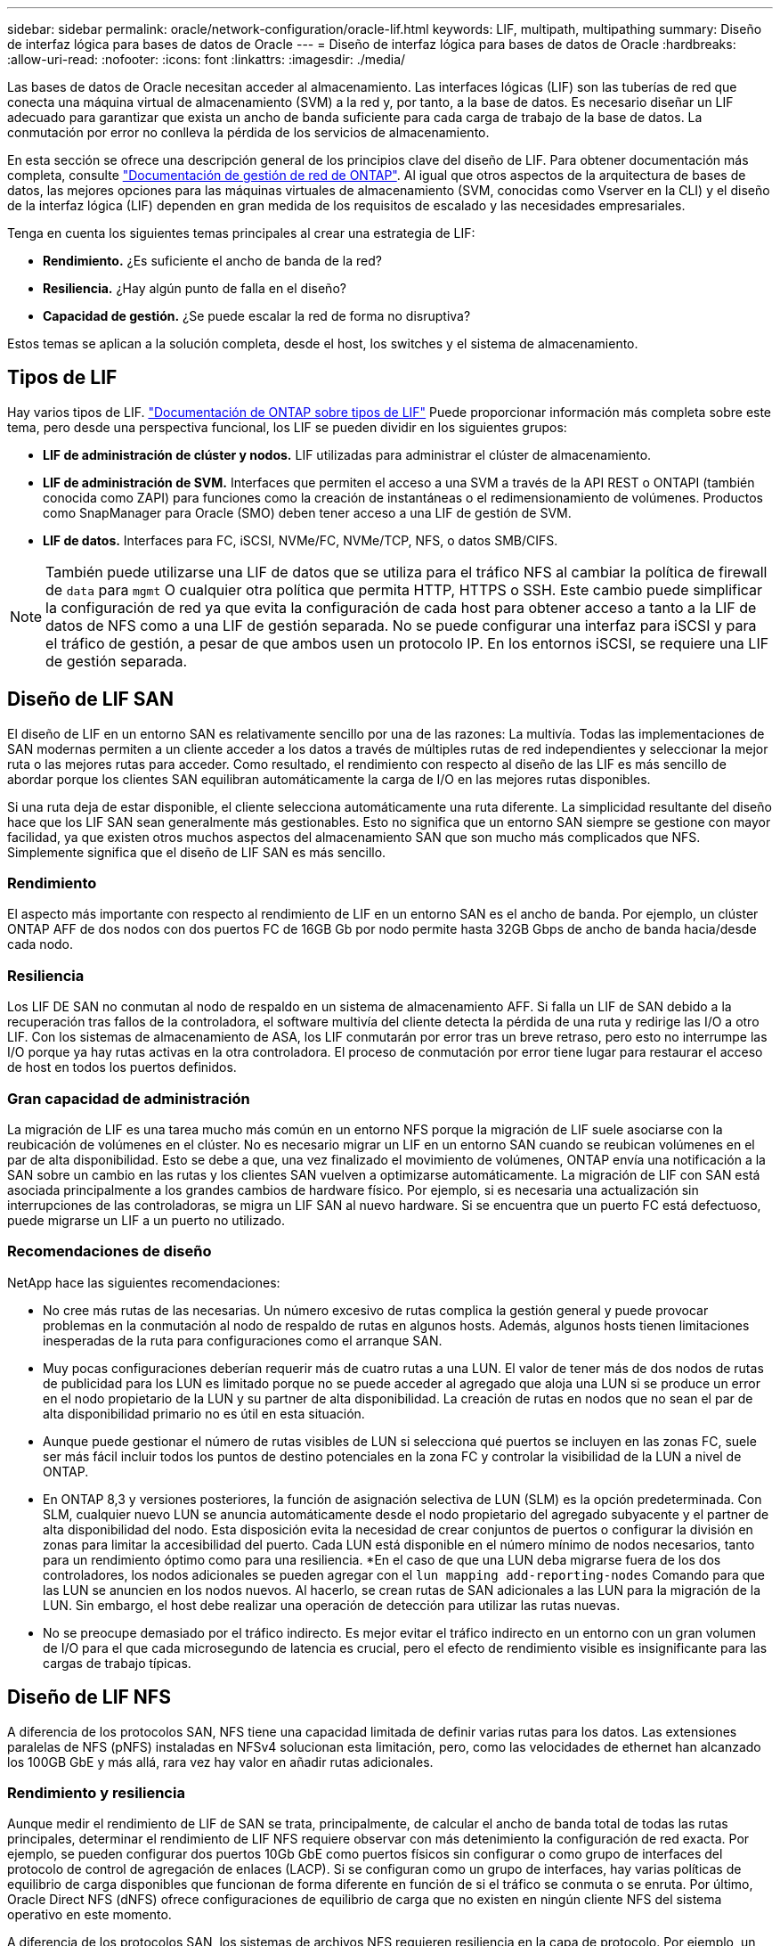 ---
sidebar: sidebar 
permalink: oracle/network-configuration/oracle-lif.html 
keywords: LIF, multipath, multipathing 
summary: Diseño de interfaz lógica para bases de datos de Oracle 
---
= Diseño de interfaz lógica para bases de datos de Oracle
:hardbreaks:
:allow-uri-read: 
:nofooter: 
:icons: font
:linkattrs: 
:imagesdir: ./media/


[role="lead"]
Las bases de datos de Oracle necesitan acceder al almacenamiento. Las interfaces lógicas (LIF) son las tuberías de red que conecta una máquina virtual de almacenamiento (SVM) a la red y, por tanto, a la base de datos. Es necesario diseñar un LIF adecuado para garantizar que exista un ancho de banda suficiente para cada carga de trabajo de la base de datos. La conmutación por error no conlleva la pérdida de los servicios de almacenamiento.

En esta sección se ofrece una descripción general de los principios clave del diseño de LIF. Para obtener documentación más completa, consulte link:https://docs.netapp.com/us-en/ontap/network-management/index.html["Documentación de gestión de red de ONTAP"]. Al igual que otros aspectos de la arquitectura de bases de datos, las mejores opciones para las máquinas virtuales de almacenamiento (SVM, conocidas como Vserver en la CLI) y el diseño de la interfaz lógica (LIF) dependen en gran medida de los requisitos de escalado y las necesidades empresariales.

Tenga en cuenta los siguientes temas principales al crear una estrategia de LIF:

* *Rendimiento.* ¿Es suficiente el ancho de banda de la red?
* *Resiliencia.* ¿Hay algún punto de falla en el diseño?
* *Capacidad de gestión.* ¿Se puede escalar la red de forma no disruptiva?


Estos temas se aplican a la solución completa, desde el host, los switches y el sistema de almacenamiento.



== Tipos de LIF

Hay varios tipos de LIF. link:https://docs.netapp.com/us-en/ontap/networking/lif_compatibility_with_port_types.html["Documentación de ONTAP sobre tipos de LIF"] Puede proporcionar información más completa sobre este tema, pero desde una perspectiva funcional, los LIF se pueden dividir en los siguientes grupos:

* *LIF de administración de clúster y nodos.* LIF utilizadas para administrar el clúster de almacenamiento.
* *LIF de administración de SVM.* Interfaces que permiten el acceso a una SVM a través de la API REST o ONTAPI (también conocida como ZAPI) para funciones como la creación de instantáneas o el redimensionamiento de volúmenes. Productos como SnapManager para Oracle (SMO) deben tener acceso a una LIF de gestión de SVM.
* *LIF de datos.* Interfaces para FC, iSCSI, NVMe/FC, NVMe/TCP, NFS, o datos SMB/CIFS.



NOTE: También puede utilizarse una LIF de datos que se utiliza para el tráfico NFS al cambiar la política de firewall de `data` para `mgmt` O cualquier otra política que permita HTTP, HTTPS o SSH. Este cambio puede simplificar la configuración de red ya que evita la configuración de cada host para obtener acceso a tanto a la LIF de datos de NFS como a una LIF de gestión separada. No se puede configurar una interfaz para iSCSI y para el tráfico de gestión, a pesar de que ambos usen un protocolo IP. En los entornos iSCSI, se requiere una LIF de gestión separada.



== Diseño de LIF SAN

El diseño de LIF en un entorno SAN es relativamente sencillo por una de las razones: La multivía. Todas las implementaciones de SAN modernas permiten a un cliente acceder a los datos a través de múltiples rutas de red independientes y seleccionar la mejor ruta o las mejores rutas para acceder. Como resultado, el rendimiento con respecto al diseño de las LIF es más sencillo de abordar porque los clientes SAN equilibran automáticamente la carga de I/O en las mejores rutas disponibles.

Si una ruta deja de estar disponible, el cliente selecciona automáticamente una ruta diferente. La simplicidad resultante del diseño hace que los LIF SAN sean generalmente más gestionables. Esto no significa que un entorno SAN siempre se gestione con mayor facilidad, ya que existen otros muchos aspectos del almacenamiento SAN que son mucho más complicados que NFS. Simplemente significa que el diseño de LIF SAN es más sencillo.



=== Rendimiento

El aspecto más importante con respecto al rendimiento de LIF en un entorno SAN es el ancho de banda. Por ejemplo, un clúster ONTAP AFF de dos nodos con dos puertos FC de 16GB Gb por nodo permite hasta 32GB Gbps de ancho de banda hacia/desde cada nodo.



=== Resiliencia

Los LIF DE SAN no conmutan al nodo de respaldo en un sistema de almacenamiento AFF. Si falla un LIF de SAN debido a la recuperación tras fallos de la controladora, el software multivía del cliente detecta la pérdida de una ruta y redirige las I/O a otro LIF. Con los sistemas de almacenamiento de ASA, los LIF conmutarán por error tras un breve retraso, pero esto no interrumpe las I/O porque ya hay rutas activas en la otra controladora. El proceso de conmutación por error tiene lugar para restaurar el acceso de host en todos los puertos definidos.



=== Gran capacidad de administración

La migración de LIF es una tarea mucho más común en un entorno NFS porque la migración de LIF suele asociarse con la reubicación de volúmenes en el clúster. No es necesario migrar un LIF en un entorno SAN cuando se reubican volúmenes en el par de alta disponibilidad. Esto se debe a que, una vez finalizado el movimiento de volúmenes, ONTAP envía una notificación a la SAN sobre un cambio en las rutas y los clientes SAN vuelven a optimizarse automáticamente. La migración de LIF con SAN está asociada principalmente a los grandes cambios de hardware físico. Por ejemplo, si es necesaria una actualización sin interrupciones de las controladoras, se migra un LIF SAN al nuevo hardware. Si se encuentra que un puerto FC está defectuoso, puede migrarse un LIF a un puerto no utilizado.



=== Recomendaciones de diseño

NetApp hace las siguientes recomendaciones:

* No cree más rutas de las necesarias. Un número excesivo de rutas complica la gestión general y puede provocar problemas en la conmutación al nodo de respaldo de rutas en algunos hosts. Además, algunos hosts tienen limitaciones inesperadas de la ruta para configuraciones como el arranque SAN.
* Muy pocas configuraciones deberían requerir más de cuatro rutas a una LUN. El valor de tener más de dos nodos de rutas de publicidad para los LUN es limitado porque no se puede acceder al agregado que aloja una LUN si se produce un error en el nodo propietario de la LUN y su partner de alta disponibilidad. La creación de rutas en nodos que no sean el par de alta disponibilidad primario no es útil en esta situación.
* Aunque puede gestionar el número de rutas visibles de LUN si selecciona qué puertos se incluyen en las zonas FC, suele ser más fácil incluir todos los puntos de destino potenciales en la zona FC y controlar la visibilidad de la LUN a nivel de ONTAP.
* En ONTAP 8,3 y versiones posteriores, la función de asignación selectiva de LUN (SLM) es la opción predeterminada. Con SLM, cualquier nuevo LUN se anuncia automáticamente desde el nodo propietario del agregado subyacente y el partner de alta disponibilidad del nodo. Esta disposición evita la necesidad de crear conjuntos de puertos o configurar la división en zonas para limitar la accesibilidad del puerto. Cada LUN está disponible en el número mínimo de nodos necesarios, tanto para un rendimiento óptimo como para una resiliencia.
*En el caso de que una LUN deba migrarse fuera de los dos controladores, los nodos adicionales se pueden agregar con el `lun mapping add-reporting-nodes` Comando para que las LUN se anuncien en los nodos nuevos. Al hacerlo, se crean rutas de SAN adicionales a las LUN para la migración de la LUN. Sin embargo, el host debe realizar una operación de detección para utilizar las rutas nuevas.
* No se preocupe demasiado por el tráfico indirecto. Es mejor evitar el tráfico indirecto en un entorno con un gran volumen de I/O para el que cada microsegundo de latencia es crucial, pero el efecto de rendimiento visible es insignificante para las cargas de trabajo típicas.




== Diseño de LIF NFS

A diferencia de los protocolos SAN, NFS tiene una capacidad limitada de definir varias rutas para los datos. Las extensiones paralelas de NFS (pNFS) instaladas en NFSv4 solucionan esta limitación, pero, como las velocidades de ethernet han alcanzado los 100GB GbE y más allá, rara vez hay valor en añadir rutas adicionales.



=== Rendimiento y resiliencia

Aunque medir el rendimiento de LIF de SAN se trata, principalmente, de calcular el ancho de banda total de todas las rutas principales, determinar el rendimiento de LIF NFS requiere observar con más detenimiento la configuración de red exacta. Por ejemplo, se pueden configurar dos puertos 10Gb GbE como puertos físicos sin configurar o como grupo de interfaces del protocolo de control de agregación de enlaces (LACP). Si se configuran como un grupo de interfaces, hay varias políticas de equilibrio de carga disponibles que funcionan de forma diferente en función de si el tráfico se conmuta o se enruta. Por último, Oracle Direct NFS (dNFS) ofrece configuraciones de equilibrio de carga que no existen en ningún cliente NFS del sistema operativo en este momento.

A diferencia de los protocolos SAN, los sistemas de archivos NFS requieren resiliencia en la capa de protocolo. Por ejemplo, un LUN siempre está configurado con multivía habilitado, lo que significa que hay varios canales redundantes disponibles para el sistema de almacenamiento, cada uno de los cuales utiliza el protocolo FC. Un sistema de archivos NFS, por otro lado, depende de la disponibilidad de un único canal TCP/IP que solo se puede proteger en la capa física. Esta disposición es el motivo por el cual existen opciones como la conmutación por error de puerto y la agregación de puertos LACP.

En un entorno NFS, se proporciona rendimiento y flexibilidad en la capa de protocolo de red. Como resultado, ambos temas están entrelazados y deben discutirse juntos.



==== Enlace las LIF a grupos de puertos

Para enlazar una LIF a un grupo de puertos, asocie la dirección IP de LIF con un grupo de puertos físicos. El principal método para añadir puertos físicos juntos es LACP. La funcionalidad de tolerancia a fallos de LACP es bastante sencilla; cada puerto de un grupo de LACP se supervisa y se elimina del grupo de puertos en caso de que se produzca un funcionamiento incorrecto. No obstante, existen muchos conceptos erróneos sobre cómo funciona LACP con respecto al rendimiento:

* LACP no requiere que la configuración del switch coincida con el extremo. Por ejemplo, ONTAP puede configurarse con balanceo de carga basado en IP, mientras que un switch puede utilizar balanceo de carga basado en MAC.
* Cada punto final que utiliza una conexión LACP puede elegir de forma independiente el puerto de transmisión de paquetes, pero no puede elegir el puerto utilizado para la recepción. Esto significa que el tráfico de ONTAP a un destino en particular está vinculado a un puerto en particular, y el tráfico de retorno podría llegar a una interfaz diferente. Sin embargo, esto no causa problemas.
* LACP no distribuye el tráfico de manera uniforme en todo momento. En un entorno de gran tamaño con muchos clientes NFS, el resultado suele utilizarse incluso en todos los puertos de una agregación de LACP. Sin embargo, cualquier sistema de archivos NFS en el entorno está limitado al ancho de banda de un solo puerto, no a toda la agregación.
* Si bien las políticas LACP de robin-robin están disponibles en ONTAP, estas políticas no abordan la conexión desde un switch a un host. Por ejemplo, una configuración con un tronco LACP de cuatro puertos en un host y un tronco LACP de cuatro puertos en ONTAP solo puede leer un sistema de archivos utilizando un único puerto. Aunque ONTAP puede transmitir datos a través de los cuatro puertos, actualmente no hay tecnologías de switches disponibles que se envíen del switch al host a través de los cuatro puertos. Solo se utiliza uno.


El enfoque más común en entornos de mayor tamaño que consisten en muchos hosts de base de datos es crear un agregado LACP de un número adecuado de interfaces 10Gb (o más rápidas) mediante el equilibrio de carga de IP. Este enfoque permite a ONTAP ofrecer un uso uniforme de todos los puertos, siempre y cuando existan suficientes clientes. El equilibrio de carga se desglosa cuando hay menos clientes en la configuración porque la conexión troncal LACP no redistribuye la carga de forma dinámica.

Cuando se establece una conexión, el tráfico en una dirección determinada se coloca en un solo puerto. Por ejemplo, una base de datos que realiza una exploración de tabla completa en un sistema de archivos NFS conectado a través de un tronco LACP de cuatro puertos lee los datos aunque solo una tarjeta de interfaz de red (NIC). Si sólo hay tres servidores de base de datos en un entorno de este tipo, es posible que los tres estén leyendo desde el mismo puerto, mientras que los otros tres puertos estén inactivos.



==== Enlazar LIF a puertos físicos

La vinculación de una LIF a un puerto físico provoca un control más granular sobre la configuración de red, ya que una dirección IP determinada en un sistema ONTAP solo está asociada con un puerto de red a la vez. A continuación, la resiliencia se lleva a cabo mediante la configuración de grupos de conmutación al respaldo y las políticas de conmutación por error.



==== Políticas de conmutación por error y grupos de conmutación por error

El comportamiento de las LIF durante la interrupción de la red está controlado por las políticas de conmutación por error y los grupos de recuperación tras fallos. Las opciones de configuración han cambiado con las distintas versiones de ONTAP. Consulte la link:https://docs.netapp.com/us-en/ontap/networking/configure_failover_groups_and_policies_for_lifs_overview.html["Documentación de gestión de redes de ONTAP para políticas y grupos de conmutación por error"] Para obtener detalles específicos de la versión de ONTAP que se va a poner en marcha.

ONTAP 8,3 y superiores permiten la gestión de recuperación tras fallos de LIF en función de dominios de retransmisión. Por lo tanto, un administrador puede definir todos los puertos que tienen acceso a una subred determinada y permitir que ONTAP seleccione una LIF de conmutación al nodo de respaldo adecuada. Algunos clientes pueden utilizar este enfoque, pero tiene limitaciones en un entorno de red de almacenamiento de alta velocidad debido a la falta de previsibilidad. Por ejemplo, un entorno puede incluir ambos puertos 1GB para acceso rutinario al sistema de archivos y puertos 10Gb para las operaciones de I/O del archivo de datos Si ambos tipos de puertos existen en el mismo dominio de retransmisión, la conmutación por error de LIF puede provocar que se muevan las operaciones de I/O del archivo de datos de un puerto 10Gb a un puerto 1GB.

En resumen, tenga en cuenta las siguientes prácticas:

. Configure un grupo de failover como definido por el usuario.
. Rellenar el grupo de recuperación tras fallos con puertos en el controlador asociado de recuperación tras fallos de almacenamiento (SFO) de modo que los LIF sigan a los agregados durante una conmutación al nodo de respaldo de almacenamiento. Esto evita la creación de tráfico indirecto.
. Utilice puertos de conmutación por error con las características de rendimiento correspondientes a la LIF original. Por ejemplo, un LIF en un único puerto físico 10Gb debería incluir un grupo de conmutación por error con un único puerto 10Gb. Un LIF LACP de cuatro puertos debe conmutar por error a otro LIF LACP de cuatro puertos. Estos puertos serían un subconjunto de los puertos definidos en el dominio de retransmisión.
. Establezca la política de recuperación tras fallos únicamente en SFO-partner. Al hacerlo, se asegura de que el LIF siga al agregado durante la recuperación tras fallos.




==== Reversión automática

Ajuste la `auto-revert` parámetro como desee. La mayoría de los clientes prefieren establecer este parámetro en `true` Para que la LIF vuelva a su puerto de inicio. Sin embargo, en algunos casos, los clientes han establecido esto en 'false' para que se pueda investigar una conmutación por error inesperada antes de devolver una LIF a su puerto de origen.



==== Proporción de LIF a volumen

Un concepto erróneo común es que debe haber una relación de 1:1 GbE entre los volúmenes y los LIF de NFS. Aunque esta configuración es necesaria para mover un volumen a cualquier punto de un clúster mientras no se crea tráfico de interconexión adicional, no es categóricamente un requisito. Hay que tener en cuenta el tráfico entre clústeres, pero la mera presencia del tráfico entre clústeres no crea problemas. Muchas de las pruebas de rendimiento publicadas creadas para ONTAP incluyen I/O predominantemente indirectas

Por ejemplo, un proyecto de base de datos que contiene una cantidad relativamente pequeña de bases de datos críticas para el rendimiento que solo requerían un total de 40 volúmenes podría justificar un volumen de 1:1 GB para la estrategia LIF, una disposición que requeriría 40 direcciones IP. Posteriormente, cualquier volumen se podría mover a cualquier parte del clúster junto con la LIF asociada; el tráfico siempre sería directo, minimizando todas las fuentes de latencia incluso a niveles de microsegundos.

Como ejemplo por contador, un entorno alojado de gran tamaño se podría gestionar más fácilmente con una relación de 1:1:1 entre clientes y las LIF. Con el tiempo, es posible que se deba migrar un volumen a un nodo diferente, lo cual provocaría cierto tráfico indirecto. Sin embargo, el efecto de rendimiento debe ser indetectable a menos que los puertos de red en el conmutador de interconexión estén saturados. Si hay algún problema, se puede establecer un nuevo LIF en nodos adicionales y el host puede actualizarse en la siguiente ventana de mantenimiento para eliminar el tráfico indirecto de la configuración.
